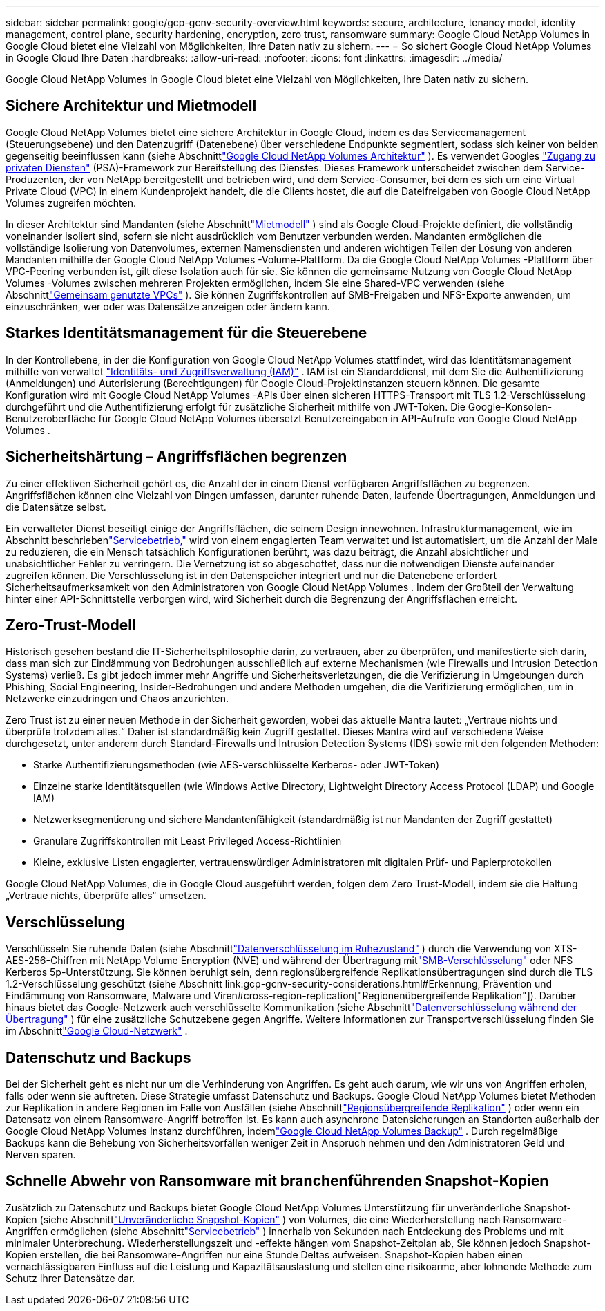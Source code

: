 ---
sidebar: sidebar 
permalink: google/gcp-gcnv-security-overview.html 
keywords: secure, architecture, tenancy model, identity management, control plane, security hardening, encryption, zero trust, ransomware 
summary: Google Cloud NetApp Volumes in Google Cloud bietet eine Vielzahl von Möglichkeiten, Ihre Daten nativ zu sichern. 
---
= So sichert Google Cloud NetApp Volumes in Google Cloud Ihre Daten
:hardbreaks:
:allow-uri-read: 
:nofooter: 
:icons: font
:linkattrs: 
:imagesdir: ../media/


[role="lead"]
Google Cloud NetApp Volumes in Google Cloud bietet eine Vielzahl von Möglichkeiten, Ihre Daten nativ zu sichern.



== Sichere Architektur und Mietmodell

Google Cloud NetApp Volumes bietet eine sichere Architektur in Google Cloud, indem es das Servicemanagement (Steuerungsebene) und den Datenzugriff (Datenebene) über verschiedene Endpunkte segmentiert, sodass sich keiner von beiden gegenseitig beeinflussen kann (siehe Abschnittlink:gcp-gcnv-arch-detail.html["Google Cloud NetApp Volumes Architektur"] ).  Es verwendet Googles https://cloud.google.com/vpc/docs/private-services-access?hl=en_US["Zugang zu privaten Diensten"^] (PSA)-Framework zur Bereitstellung des Dienstes.  Dieses Framework unterscheidet zwischen dem Service-Produzenten, der von NetApp bereitgestellt und betrieben wird, und dem Service-Consumer, bei dem es sich um eine Virtual Private Cloud (VPC) in einem Kundenprojekt handelt, die die Clients hostet, die auf die Dateifreigaben von Google Cloud NetApp Volumes zugreifen möchten.

In dieser Architektur sind Mandanten (siehe Abschnittlink:gcp-gcnv-arch-detail.html#tenancy-model["Mietmodell"] ) sind als Google Cloud-Projekte definiert, die vollständig voneinander isoliert sind, sofern sie nicht ausdrücklich vom Benutzer verbunden werden.  Mandanten ermöglichen die vollständige Isolierung von Datenvolumes, externen Namensdiensten und anderen wichtigen Teilen der Lösung von anderen Mandanten mithilfe der Google Cloud NetApp Volumes -Volume-Plattform.  Da die Google Cloud NetApp Volumes -Plattform über VPC-Peering verbunden ist, gilt diese Isolation auch für sie.  Sie können die gemeinsame Nutzung von Google Cloud NetApp Volumes -Volumes zwischen mehreren Projekten ermöglichen, indem Sie eine Shared-VPC verwenden (siehe Abschnittlink:gcp-gcnv-arch-detail.html#shared-vpcs["Gemeinsam genutzte VPCs"] ).  Sie können Zugriffskontrollen auf SMB-Freigaben und NFS-Exporte anwenden, um einzuschränken, wer oder was Datensätze anzeigen oder ändern kann.



== Starkes Identitätsmanagement für die Steuerebene

In der Kontrollebene, in der die Konfiguration von Google Cloud NetApp Volumes stattfindet, wird das Identitätsmanagement mithilfe von verwaltet https://cloud.google.com/iam/docs/overview["Identitäts- und Zugriffsverwaltung (IAM)"^] .  IAM ist ein Standarddienst, mit dem Sie die Authentifizierung (Anmeldungen) und Autorisierung (Berechtigungen) für Google Cloud-Projektinstanzen steuern können.  Die gesamte Konfiguration wird mit Google Cloud NetApp Volumes -APIs über einen sicheren HTTPS-Transport mit TLS 1.2-Verschlüsselung durchgeführt und die Authentifizierung erfolgt für zusätzliche Sicherheit mithilfe von JWT-Token.  Die Google-Konsolen-Benutzeroberfläche für Google Cloud NetApp Volumes übersetzt Benutzereingaben in API-Aufrufe von Google Cloud NetApp Volumes .



== Sicherheitshärtung – Angriffsflächen begrenzen

Zu einer effektiven Sicherheit gehört es, die Anzahl der in einem Dienst verfügbaren Angriffsflächen zu begrenzen.  Angriffsflächen können eine Vielzahl von Dingen umfassen, darunter ruhende Daten, laufende Übertragungen, Anmeldungen und die Datensätze selbst.

Ein verwalteter Dienst beseitigt einige der Angriffsflächen, die seinem Design innewohnen.  Infrastrukturmanagement, wie im Abschnitt beschriebenlink:gcp-gcnv-service-operation.html["Servicebetrieb,"] wird von einem engagierten Team verwaltet und ist automatisiert, um die Anzahl der Male zu reduzieren, die ein Mensch tatsächlich Konfigurationen berührt, was dazu beiträgt, die Anzahl absichtlicher und unabsichtlicher Fehler zu verringern.  Die Vernetzung ist so abgeschottet, dass nur die notwendigen Dienste aufeinander zugreifen können.  Die Verschlüsselung ist in den Datenspeicher integriert und nur die Datenebene erfordert Sicherheitsaufmerksamkeit von den Administratoren von Google Cloud NetApp Volumes .  Indem der Großteil der Verwaltung hinter einer API-Schnittstelle verborgen wird, wird Sicherheit durch die Begrenzung der Angriffsflächen erreicht.



== Zero-Trust-Modell

Historisch gesehen bestand die IT-Sicherheitsphilosophie darin, zu vertrauen, aber zu überprüfen, und manifestierte sich darin, dass man sich zur Eindämmung von Bedrohungen ausschließlich auf externe Mechanismen (wie Firewalls und Intrusion Detection Systems) verließ.  Es gibt jedoch immer mehr Angriffe und Sicherheitsverletzungen, die die Verifizierung in Umgebungen durch Phishing, Social Engineering, Insider-Bedrohungen und andere Methoden umgehen, die die Verifizierung ermöglichen, um in Netzwerke einzudringen und Chaos anzurichten.

Zero Trust ist zu einer neuen Methode in der Sicherheit geworden, wobei das aktuelle Mantra lautet: „Vertraue nichts und überprüfe trotzdem alles.“  Daher ist standardmäßig kein Zugriff gestattet.  Dieses Mantra wird auf verschiedene Weise durchgesetzt, unter anderem durch Standard-Firewalls und Intrusion Detection Systems (IDS) sowie mit den folgenden Methoden:

* Starke Authentifizierungsmethoden (wie AES-verschlüsselte Kerberos- oder JWT-Token)
* Einzelne starke Identitätsquellen (wie Windows Active Directory, Lightweight Directory Access Protocol (LDAP) und Google IAM)
* Netzwerksegmentierung und sichere Mandantenfähigkeit (standardmäßig ist nur Mandanten der Zugriff gestattet)
* Granulare Zugriffskontrollen mit Least Privileged Access-Richtlinien
* Kleine, exklusive Listen engagierter, vertrauenswürdiger Administratoren mit digitalen Prüf- und Papierprotokollen


Google Cloud NetApp Volumes, die in Google Cloud ausgeführt werden, folgen dem Zero Trust-Modell, indem sie die Haltung „Vertraue nichts, überprüfe alles“ umsetzen.



== Verschlüsselung

Verschlüsseln Sie ruhende Daten (siehe Abschnittlink:gcp-gcnv-data-encrypt-at-rest.html["Datenverschlüsselung im Ruhezustand"] ) durch die Verwendung von XTS-AES-256-Chiffren mit NetApp Volume Encryption (NVE) und während der Übertragung mitlink:gcp-gcnv-data-encrypt-in-transit.html#smb-encryption["SMB-Verschlüsselung"] oder NFS Kerberos 5p-Unterstützung.  Sie können beruhigt sein, denn regionsübergreifende Replikationsübertragungen sind durch die TLS 1.2-Verschlüsselung geschützt (siehe Abschnitt link:gcp-gcnv-security-considerations.html#Erkennung, Prävention und Eindämmung von Ransomware, Malware und Viren#cross-region-replication["Regionenübergreifende Replikation"]).  Darüber hinaus bietet das Google-Netzwerk auch verschlüsselte Kommunikation (siehe Abschnittlink:gcp-gcnv-data-encrypt-in-transit.html["Datenverschlüsselung während der Übertragung"] ) für eine zusätzliche Schutzebene gegen Angriffe.  Weitere Informationen zur Transportverschlüsselung finden Sie im Abschnittlink:gcp-gcnv-data-encrypt-in-transit.html#google-cloud-network["Google Cloud-Netzwerk"] .



== Datenschutz und Backups

Bei der Sicherheit geht es nicht nur um die Verhinderung von Angriffen.  Es geht auch darum, wie wir uns von Angriffen erholen, falls oder wenn sie auftreten.  Diese Strategie umfasst Datenschutz und Backups.  Google Cloud NetApp Volumes bietet Methoden zur Replikation in andere Regionen im Falle von Ausfällen (siehe Abschnittlink:gcp-gcnv-security-considerations.html#cross-region-replication["Regionsübergreifende Replikation"] ) oder wenn ein Datensatz von einem Ransomware-Angriff betroffen ist.  Es kann auch asynchrone Datensicherungen an Standorten außerhalb der Google Cloud NetApp Volumes Instanz durchführen, indemlink:gcp-gcnv-security-considerations.html#cloud-volumes-service-backup["Google Cloud NetApp Volumes Backup"] .  Durch regelmäßige Backups kann die Behebung von Sicherheitsvorfällen weniger Zeit in Anspruch nehmen und den Administratoren Geld und Nerven sparen.



== Schnelle Abwehr von Ransomware mit branchenführenden Snapshot-Kopien

Zusätzlich zu Datenschutz und Backups bietet Google Cloud NetApp Volumes Unterstützung für unveränderliche Snapshot-Kopien (siehe Abschnittlink:gcp-gcnv-security-considerations.html#immutable-snapshot-copies["Unveränderliche Snapshot-Kopien"] ) von Volumes, die eine Wiederherstellung nach Ransomware-Angriffen ermöglichen (siehe Abschnittlink:gcp-gcnv-service-operation.html["Servicebetrieb"] ) innerhalb von Sekunden nach Entdeckung des Problems und mit minimaler Unterbrechung.  Wiederherstellungszeit und -effekte hängen vom Snapshot-Zeitplan ab, Sie können jedoch Snapshot-Kopien erstellen, die bei Ransomware-Angriffen nur eine Stunde Deltas aufweisen.  Snapshot-Kopien haben einen vernachlässigbaren Einfluss auf die Leistung und Kapazitätsauslastung und stellen eine risikoarme, aber lohnende Methode zum Schutz Ihrer Datensätze dar.
